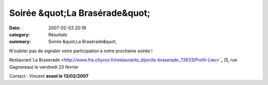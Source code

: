 Soirée &quot;La Brasérade&quot;
===============================

:date: 2007-02-03 20:19
:category: Résultats
:summary: Soirée &quot;La Brasérade&quot;

N'oublier pas de signaler votre participation à notre prochaine soirée !


Restaurant`La Braserade <http://www.fra.cityvox.fr/restaurants_dijon/la-braserade_72633/Profil-Lieu>`_  (5, rue Gagnereau) le vendredi 23 février


Contact : Vincent **avant le 13/02/2007**
